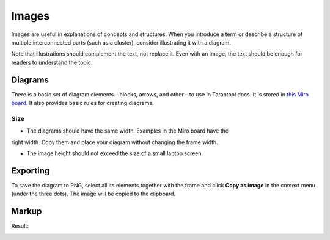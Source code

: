 Images
======

Images are useful in explanations of concepts and structures.
When you introduce a term or describe a structure of multiple interconnected parts
(such as a cluster), consider illustrating it with a diagram.

Note that illustrations should complement the text, not replace it. Even with an image,
the text should be enough for readers to understand the topic.

Diagrams
--------

There is a basic set of diagram elements – blocks, arrows, and other – to use in Tarantool docs.
It is stored in `this Miro board <https://miro.com/app/board/uXjVPbCIj_g=/>`_. It also provides
basic rules for creating diagrams.

Size
~~~~

* The diagrams should have the same width. Examples in the Miro board have the
right width. Copy them and place your diagram without changing the frame width.

* The image height should not exceed the size of a small laptop screen.

Exporting
---------

To save the diagram to PNG, select all its elements together with the frame and
click **Copy as image** in the context menu (under the three dots). The image will
be copied to the clipboard.

Markup
------

..  code-block:: rst
    ..  image:: images/example_diagram.png
        :align: center

Result:

..  image:: images/example_diagram.png
    :align: center